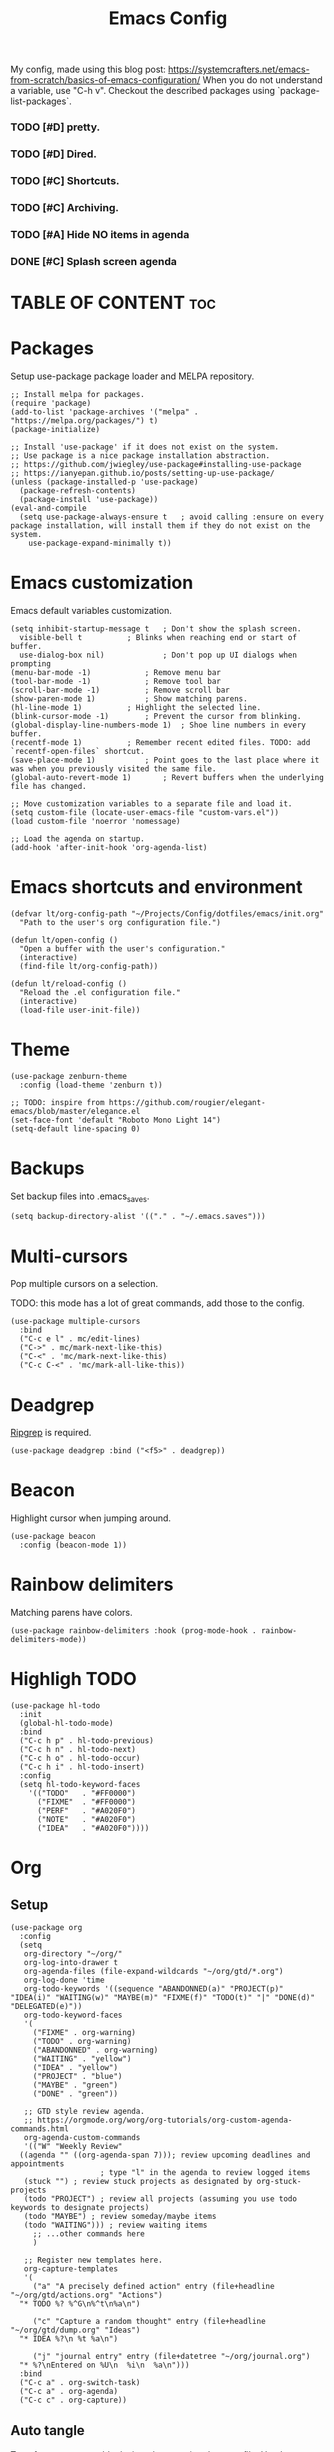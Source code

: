 #+title: Emacs Config
#+PROPERTY: header-args :tangle init.el
#+STARTUP: overview
#+auto_tangle: t

My config, made using this blog post: https://systemcrafters.net/emacs-from-scratch/basics-of-emacs-configuration/
When you do not understand a variable, use "C-h v".
Checkout the described packages using `package-list-packages`.

*** TODO [#D] pretty.
*** TODO [#D] Dired.
*** TODO [#C] Shortcuts.
*** TODO [#C] Archiving.
*** TODO [#A] Hide NO items in agenda
*** DONE [#C] Splash screen agenda
CLOSED: [2023-06-04 Sun 11:13]


* TABLE OF CONTENT :toc:
* Packages

Setup use-package package loader and MELPA repository.

#+begin_src elisp
  ;; Install melpa for packages.
  (require 'package)
  (add-to-list 'package-archives '("melpa" . "https://melpa.org/packages/") t)
  (package-initialize)

  ;; Install 'use-package' if it does not exist on the system.
  ;; Use package is a nice package installation abstraction.
  ;; https://github.com/jwiegley/use-package#installing-use-package
  ;; https://ianyepan.github.io/posts/setting-up-use-package/
  (unless (package-installed-p 'use-package)
    (package-refresh-contents)
    (package-install 'use-package))
  (eval-and-compile
    (setq use-package-always-ensure t  	; avoid calling :ensure on every package installation, will install them if they do not exist on the system.
	  use-package-expand-minimally t))
#+end_src

* Emacs customization

Emacs default variables customization.

#+begin_src elisp
  (setq inhibit-startup-message t	; Don't show the splash screen.
	visible-bell t			; Blinks when reaching end or start of buffer.
	use-dialog-box nil)             ; Don't pop up UI dialogs when prompting
  (menu-bar-mode -1)			; Remove menu bar
  (tool-bar-mode -1)			; Remove tool bar
  (scroll-bar-mode -1)			; Remove scroll bar
  (show-paren-mode 1)			; Show matching parens.
  (hl-line-mode 1)			; Highlight the selected line.
  (blink-cursor-mode -1)		; Prevent the cursor from blinking.
  (global-display-line-numbers-mode 1)	; Shoe line numbers in every buffer.
  (recentf-mode 1)			; Remember recent edited files. TODO: add `recentf-open-files` shortcut.
  (save-place-mode 1)			; Point goes to the last place where it was when you previously visited the same file.
  (global-auto-revert-mode 1)		; Revert buffers when the underlying file has changed.

  ;; Move customization variables to a separate file and load it.
  (setq custom-file (locate-user-emacs-file "custom-vars.el"))
  (load custom-file 'noerror 'nomessage)

  ;; Load the agenda on startup.
  (add-hook 'after-init-hook 'org-agenda-list)
#+end_src

* Emacs shortcuts and environment

#+begin_src elisp
  (defvar lt/org-config-path "~/Projects/Config/dotfiles/emacs/init.org"
    "Path to the user's org configuration file.")

  (defun lt/open-config ()
    "Open a buffer with the user's configuration."
    (interactive)
    (find-file lt/org-config-path))

  (defun lt/reload-config ()
    "Reload the .el configuration file."
    (interactive)
    (load-file user-init-file))
#+end_src

* Theme

#+begin_src elisp
  (use-package zenburn-theme
    :config (load-theme 'zenburn t))

  ;; TODO: inspire from https://github.com/rougier/elegant-emacs/blob/master/elegance.el
  (set-face-font 'default "Roboto Mono Light 14")
  (setq-default line-spacing 0)
#+end_src

* Backups

Set backup files into .emacs_saves.

#+begin_src elisp
  (setq backup-directory-alist '(("." . "~/.emacs.saves")))
#+end_src

* Multi-cursors

Pop multiple cursors on a selection.

TODO: this mode has a lot of great commands, add those to the config.

#+begin_src elisp
  (use-package multiple-cursors
    :bind
    ("C-c e l" . mc/edit-lines)
    ("C->" . mc/mark-next-like-this)
    ("C-<" . 'mc/mark-next-like-this)
    ("C-c C-<" . 'mc/mark-all-like-this))
#+end_src

* Deadgrep

[[https://github.com/BurntSushi/ripgrep][Ripgrep]] is required.

#+begin_src elisp
  (use-package deadgrep :bind ("<f5>" . deadgrep))
#+end_src

* Beacon

Highlight cursor when jumping around.

#+begin_src elisp
  (use-package beacon
    :config (beacon-mode 1))
#+end_src

* Rainbow delimiters

Matching parens have colors.

#+begin_src elisp
  (use-package rainbow-delimiters :hook (prog-mode-hook . rainbow-delimiters-mode))
#+end_src

* Highligh TODO

#+begin_src elisp
  (use-package hl-todo
    :init
    (global-hl-todo-mode)
    :bind
    ("C-c h p" . hl-todo-previous)
    ("C-c h n" . hl-todo-next)
    ("C-c h o" . hl-todo-occur)
    ("C-c h i" . hl-todo-insert)
    :config
    (setq hl-todo-keyword-faces
	  '(("TODO"   . "#FF0000")
	    ("FIXME"  . "#FF0000")
	    ("PERF"   . "#A020F0")
	    ("NOTE"   . "#A020F0")
	    ("IDEA"   . "#A020F0"))))
#+end_src

* Org
** Setup

#+begin_src elisp
  (use-package org
    :config
    (setq
     org-directory "~/org/"
     org-log-into-drawer t
     org-agenda-files (file-expand-wildcards "~/org/gtd/*.org")
     org-log-done 'time
     org-todo-keywords '((sequence "ABANDONNED(a)" "PROJECT(p)" "IDEA(i)" "WAITING(w)" "MAYBE(m)" "FIXME(f)" "TODO(t)" "|" "DONE(d)" "DELEGATED(e)"))
     org-todo-keyword-faces
     '(
       ("FIXME" . org-warning)
       ("TODO" . org-warning)
       ("ABANDONNED" . org-warning)
       ("WAITING" . "yellow")
       ("IDEA" . "yellow")
       ("PROJECT" . "blue")
       ("MAYBE" . "green")
       ("DONE" . "green"))

     ;; GTD style review agenda.
     ;; https://orgmode.org/worg/org-tutorials/org-custom-agenda-commands.html
     org-agenda-custom-commands
     '(("W" "Weekly Review"
	((agenda "" ((org-agenda-span 7))); review upcoming deadlines and appointments
					  ; type "l" in the agenda to review logged items 
	 (stuck "") ; review stuck projects as designated by org-stuck-projects
	 (todo "PROJECT") ; review all projects (assuming you use todo keywords to designate projects)
	 (todo "MAYBE") ; review someday/maybe items
	 (todo "WAITING"))) ; review waiting items
       ;; ...other commands here
       )

     ;; Register new templates here.
     org-capture-templates
     '(
       ("a" "A precisely defined action" entry (file+headline "~/org/gtd/actions.org" "Actions")
	"* TODO %? %^G\n%^t\n%a\n")

       ("c" "Capture a random thought" entry (file+headline "~/org/gtd/dump.org" "Ideas")
	"* IDEA %?\n %t %a\n")

       ("j" "journal entry" entry (file+datetree "~/org/journal.org")
	"* %?\nEntered on %U\n  %i\n  %a\n")))
    :bind
    ("C-c a" . org-switch-task)
    ("C-c a" . org-agenda)
    ("C-c c" . org-capture))
#+end_src

** Auto tangle

Transform org source blocks into the associated source file.
Used to transform org config into elisp files.

#+begin_src elisp
  ;; Tangle org files on save.
  (use-package org-auto-tangle
    :defer t
    :hook (org-mode . org-auto-tangle-mode))
#+end_src

** Fancy priorities

#+begin_src elisp
  (use-package org-fancy-priorities
    :hook (org-mode . org-fancy-priorities-mode)
    :config
    (setq org-fancy-priorities-list '("H" "M" "L" "O")
    org-priority-faces
    '((?A :foreground "#ff0000" :weight bold)
      (?B :foreground "#ffff00" :weight bold)
      (?C :foreground "#00ff00" :weight bold)
      (?D :foreground "#ffffff" :weight bold))))
#+end_src

** Journal

An addon for journaling using org mode

#+begin_src elisp
  (use-package org-journal
    :config
    (setq
     org-journal-dir "~/org/journal/"
     org-journal-date-prefix "#+TITLE:"     ; Org-mode style header.
     org-journal-time-prefix "* "           ; Entries for the day are now top-level headers.
     org-journal-file-format "%Y%m%d.org")) ; Make all journal entries org-mode.
#+end_src

** Noter

#+begin_src elisp
  (use-package pdf-tools)
  (use-package org-noter)
#+end_src

** Roam

Backlinks following the [[https://www.orgroam.com/manual.html#A-Brief-Introduction-to-the-Zettelkasten-Method][Zettelkasten Method]].
Checkout the [[https://www.orgroam.com/manual.html#Setting-up-Org_002droam][org mode manual]] for more information.

#+begin_src elisp
  (use-package org-roam
    :config
    (setq org-roam-directory (file-truename "~/org/knowledge")) ; file-truname is used to resolve symlimks, just in case.
    (org-roam-db-autosync-mode)
    :bind
    ("C-c r f" . org-roam-node-find)
    ("C-c r i" . org-roam-node-insert))
#+end_src

*** UI

#+begin_src elisp
  (use-package org-roam-ui
    :config
    (setq org-roam-ui-sync-theme t
	  org-roam-ui-follow t
	  org-roam-ui-update-on-save t))
#+end_src
